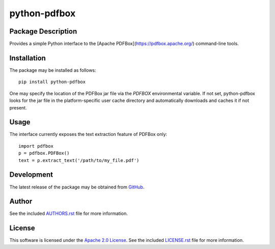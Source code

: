 .. -*- rst -*-

python-pdfbox
=============

Package Description
-------------------
Provides a simple Python interface to the [Apache PDFBox](https://pdfbox.apache.org/)
command-line tools.

Installation
------------
The package may be installed as follows: ::

    pip install python-pdfbox

One may specify the location of the PDFBox jar file via the `PDFBOX`
environmental variable. If not set, python-pdfbox looks for the jar file
in the platform-specific user cache directory and automatically downloads
and caches it if not present.

Usage
-----
The interface currently exposes the text extraction feature of PDFBox only: ::

    import pdfbox
    p = pdfbox.PDFBox()
    text = p.extract_text('/path/to/my_file.pdf')
    
Development
-----------
The latest release of the package may be obtained from
`GitHub <https://github.com/lebedov/python-pdfbox>`_.

Author
------
See the included `AUTHORS.rst 
<https://github.com/lebedov/python-pdfbox/blob/master/AUTHORS.rst>`_ file for more 
information.

License
-------
This software is licensed under the
`Apache 2.0 License <https://opensource.org/licenses/Apache-2.0>`_.
See the included `LICENSE.rst 
<https://github.com/lebedov/python-pdfbox/blob/master/LICENSE.rst>`_ file for more 
information.
